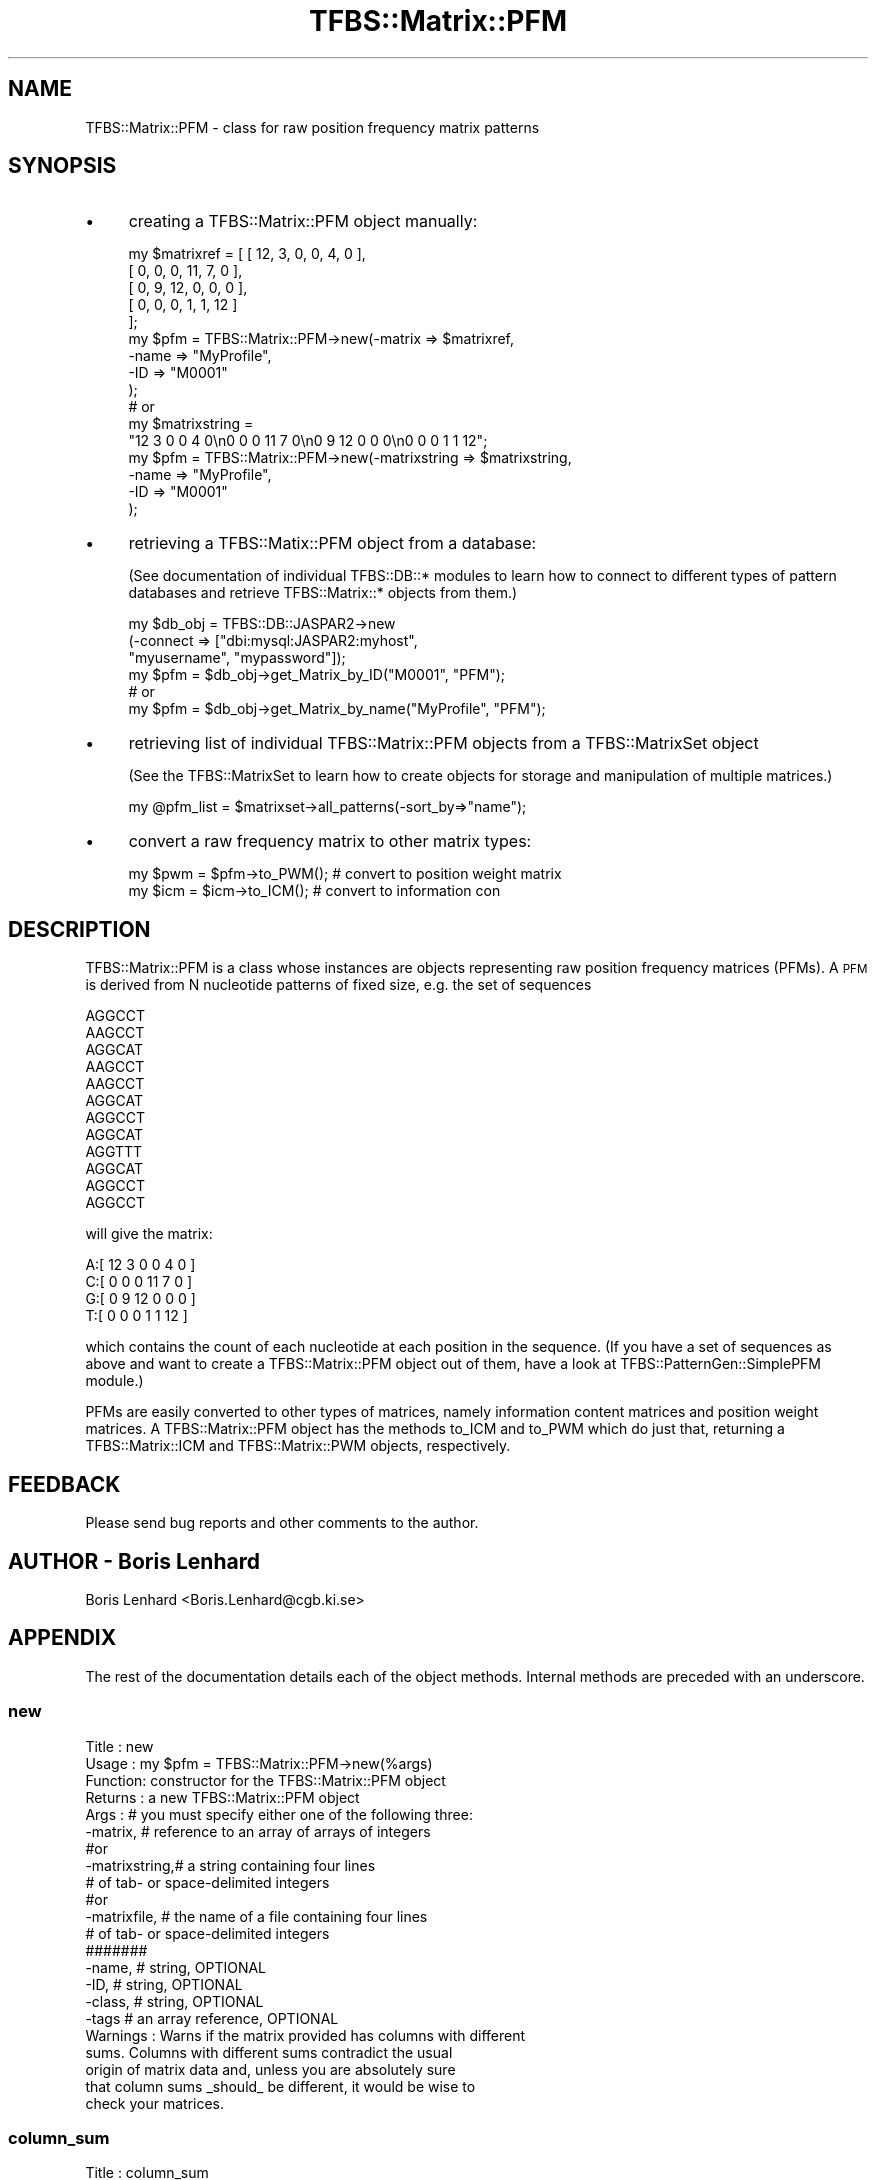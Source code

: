 .\" Automatically generated by Pod::Man 2.23 (Pod::Simple 3.14)
.\"
.\" Standard preamble:
.\" ========================================================================
.de Sp \" Vertical space (when we can't use .PP)
.if t .sp .5v
.if n .sp
..
.de Vb \" Begin verbatim text
.ft CW
.nf
.ne \\$1
..
.de Ve \" End verbatim text
.ft R
.fi
..
.\" Set up some character translations and predefined strings.  \*(-- will
.\" give an unbreakable dash, \*(PI will give pi, \*(L" will give a left
.\" double quote, and \*(R" will give a right double quote.  \*(C+ will
.\" give a nicer C++.  Capital omega is used to do unbreakable dashes and
.\" therefore won't be available.  \*(C` and \*(C' expand to `' in nroff,
.\" nothing in troff, for use with C<>.
.tr \(*W-
.ds C+ C\v'-.1v'\h'-1p'\s-2+\h'-1p'+\s0\v'.1v'\h'-1p'
.ie n \{\
.    ds -- \(*W-
.    ds PI pi
.    if (\n(.H=4u)&(1m=24u) .ds -- \(*W\h'-12u'\(*W\h'-12u'-\" diablo 10 pitch
.    if (\n(.H=4u)&(1m=20u) .ds -- \(*W\h'-12u'\(*W\h'-8u'-\"  diablo 12 pitch
.    ds L" ""
.    ds R" ""
.    ds C` ""
.    ds C' ""
'br\}
.el\{\
.    ds -- \|\(em\|
.    ds PI \(*p
.    ds L" ``
.    ds R" ''
'br\}
.\"
.\" Escape single quotes in literal strings from groff's Unicode transform.
.ie \n(.g .ds Aq \(aq
.el       .ds Aq '
.\"
.\" If the F register is turned on, we'll generate index entries on stderr for
.\" titles (.TH), headers (.SH), subsections (.SS), items (.Ip), and index
.\" entries marked with X<> in POD.  Of course, you'll have to process the
.\" output yourself in some meaningful fashion.
.ie \nF \{\
.    de IX
.    tm Index:\\$1\t\\n%\t"\\$2"
..
.    nr % 0
.    rr F
.\}
.el \{\
.    de IX
..
.\}
.\"
.\" Accent mark definitions (@(#)ms.acc 1.5 88/02/08 SMI; from UCB 4.2).
.\" Fear.  Run.  Save yourself.  No user-serviceable parts.
.    \" fudge factors for nroff and troff
.if n \{\
.    ds #H 0
.    ds #V .8m
.    ds #F .3m
.    ds #[ \f1
.    ds #] \fP
.\}
.if t \{\
.    ds #H ((1u-(\\\\n(.fu%2u))*.13m)
.    ds #V .6m
.    ds #F 0
.    ds #[ \&
.    ds #] \&
.\}
.    \" simple accents for nroff and troff
.if n \{\
.    ds ' \&
.    ds ` \&
.    ds ^ \&
.    ds , \&
.    ds ~ ~
.    ds /
.\}
.if t \{\
.    ds ' \\k:\h'-(\\n(.wu*8/10-\*(#H)'\'\h"|\\n:u"
.    ds ` \\k:\h'-(\\n(.wu*8/10-\*(#H)'\`\h'|\\n:u'
.    ds ^ \\k:\h'-(\\n(.wu*10/11-\*(#H)'^\h'|\\n:u'
.    ds , \\k:\h'-(\\n(.wu*8/10)',\h'|\\n:u'
.    ds ~ \\k:\h'-(\\n(.wu-\*(#H-.1m)'~\h'|\\n:u'
.    ds / \\k:\h'-(\\n(.wu*8/10-\*(#H)'\z\(sl\h'|\\n:u'
.\}
.    \" troff and (daisy-wheel) nroff accents
.ds : \\k:\h'-(\\n(.wu*8/10-\*(#H+.1m+\*(#F)'\v'-\*(#V'\z.\h'.2m+\*(#F'.\h'|\\n:u'\v'\*(#V'
.ds 8 \h'\*(#H'\(*b\h'-\*(#H'
.ds o \\k:\h'-(\\n(.wu+\w'\(de'u-\*(#H)/2u'\v'-.3n'\*(#[\z\(de\v'.3n'\h'|\\n:u'\*(#]
.ds d- \h'\*(#H'\(pd\h'-\w'~'u'\v'-.25m'\f2\(hy\fP\v'.25m'\h'-\*(#H'
.ds D- D\\k:\h'-\w'D'u'\v'-.11m'\z\(hy\v'.11m'\h'|\\n:u'
.ds th \*(#[\v'.3m'\s+1I\s-1\v'-.3m'\h'-(\w'I'u*2/3)'\s-1o\s+1\*(#]
.ds Th \*(#[\s+2I\s-2\h'-\w'I'u*3/5'\v'-.3m'o\v'.3m'\*(#]
.ds ae a\h'-(\w'a'u*4/10)'e
.ds Ae A\h'-(\w'A'u*4/10)'E
.    \" corrections for vroff
.if v .ds ~ \\k:\h'-(\\n(.wu*9/10-\*(#H)'\s-2\u~\d\s+2\h'|\\n:u'
.if v .ds ^ \\k:\h'-(\\n(.wu*10/11-\*(#H)'\v'-.4m'^\v'.4m'\h'|\\n:u'
.    \" for low resolution devices (crt and lpr)
.if \n(.H>23 .if \n(.V>19 \
\{\
.    ds : e
.    ds 8 ss
.    ds o a
.    ds d- d\h'-1'\(ga
.    ds D- D\h'-1'\(hy
.    ds th \o'bp'
.    ds Th \o'LP'
.    ds ae ae
.    ds Ae AE
.\}
.rm #[ #] #H #V #F C
.\" ========================================================================
.\"
.IX Title "TFBS::Matrix::PFM 3"
.TH TFBS::Matrix::PFM 3 "2005-01-04" "perl v5.12.4" "User Contributed Perl Documentation"
.\" For nroff, turn off justification.  Always turn off hyphenation; it makes
.\" way too many mistakes in technical documents.
.if n .ad l
.nh
.SH "NAME"
TFBS::Matrix::PFM \- class for raw position frequency matrix patterns
.SH "SYNOPSIS"
.IX Header "SYNOPSIS"
.IP "\(bu" 4
creating a TFBS::Matrix::PFM object manually:
.Sp
.Vb 10
\&    my $matrixref = [ [ 12,  3,  0,  0,  4,  0 ],
\&                      [  0,  0,  0, 11,  7,  0 ],
\&                      [  0,  9, 12,  0,  0,  0 ],
\&                      [  0,  0,  0,  1,  1, 12 ]
\&                    ];  
\&    my $pfm = TFBS::Matrix::PFM\->new(\-matrix => $matrixref,
\&                                     \-name   => "MyProfile",
\&                                     \-ID     => "M0001"
\&                                    );
\&    # or
\& 
\&    my $matrixstring =
\&        "12 3 0 0 4 0\en0 0 0 11 7 0\en0 9 12 0 0 0\en0 0 0 1 1 12";
\& 
\&    my $pfm = TFBS::Matrix::PFM\->new(\-matrixstring => $matrixstring,
\&                                     \-name         => "MyProfile",
\&                                     \-ID           => "M0001"
\&                                    );
.Ve
.IP "\(bu" 4
retrieving a TFBS::Matix::PFM object from a database:
.Sp
(See documentation of individual TFBS::DB::* modules to learn
how to connect to different types of pattern databases and 
retrieve TFBS::Matrix::* objects from them.)
.Sp
.Vb 6
\&    my $db_obj = TFBS::DB::JASPAR2\->new
\&                    (\-connect => ["dbi:mysql:JASPAR2:myhost",
\&                                  "myusername", "mypassword"]);
\&    my $pfm = $db_obj\->get_Matrix_by_ID("M0001", "PFM");
\&    # or
\&    my $pfm = $db_obj\->get_Matrix_by_name("MyProfile", "PFM");
.Ve
.IP "\(bu" 4
retrieving list of individual TFBS::Matrix::PFM objects
from a TFBS::MatrixSet object
.Sp
(See the TFBS::MatrixSet to learn how to create 
objects for storage and manipulation of multiple matrices.)
.Sp
.Vb 1
\&    my @pfm_list = $matrixset\->all_patterns(\-sort_by=>"name");
.Ve
.IP "\(bu" 4
convert a raw frequency matrix to other matrix types:
.Sp
.Vb 2
\&    my $pwm = $pfm\->to_PWM(); # convert to position weight matrix
\&    my $icm = $icm\->to_ICM(); # convert to information con
.Ve
.SH "DESCRIPTION"
.IX Header "DESCRIPTION"
TFBS::Matrix::PFM is a class whose instances are objects representing
raw position frequency matrices (PFMs). A \s-1PFM\s0 is derived from N
nucleotide patterns of fixed size, e.g. the set of sequences
.PP
.Vb 12
\&    AGGCCT
\&    AAGCCT
\&    AGGCAT
\&    AAGCCT
\&    AAGCCT
\&    AGGCAT
\&    AGGCCT
\&    AGGCAT
\&    AGGTTT
\&    AGGCAT
\&    AGGCCT
\&    AGGCCT
.Ve
.PP
will give the matrix:
.PP
.Vb 4
\&    A:[ 12  3  0  0  4  0 ]
\&    C:[  0  0  0 11  7  0 ]
\&    G:[  0  9 12  0  0  0 ]
\&    T:[  0  0  0  1  1 12 ]
.Ve
.PP
which contains the count of each nucleotide at each position in the
sequence. (If you have a set of sequences as above and want to
create a TFBS::Matrix::PFM object out of them, have a look at
TFBS::PatternGen::SimplePFM module.)
.PP
PFMs are easily converted to other types of matrices, namely
information content matrices and position weight matrices. A
TFBS::Matrix::PFM object has the methods to_ICM and to_PWM which
do just that, returning a TFBS::Matrix::ICM and TFBS::Matrix::PWM
objects, respectively.
.SH "FEEDBACK"
.IX Header "FEEDBACK"
Please send bug reports and other comments to the author.
.SH "AUTHOR \- Boris Lenhard"
.IX Header "AUTHOR - Boris Lenhard"
Boris Lenhard <Boris.Lenhard@cgb.ki.se>
.SH "APPENDIX"
.IX Header "APPENDIX"
The rest of the documentation details each of the object
methods. Internal methods are preceded with an underscore.
.SS "new"
.IX Subsection "new"
.Vb 5
\& Title   : new
\& Usage   : my $pfm = TFBS::Matrix::PFM\->new(%args)
\& Function: constructor for the TFBS::Matrix::PFM object
\& Returns : a new TFBS::Matrix::PFM object
\& Args    : # you must specify either one of the following three:
\& 
\&           \-matrix,      # reference to an array of arrays of integers
\&              #or
\&           \-matrixstring,# a string containing four lines
\&                         # of tab\- or space\-delimited integers
\&              #or
\&           \-matrixfile,  # the name of a file containing four lines
\&                         # of tab\- or space\-delimited integers
\&           #######
\& 
\&           \-name,        # string, OPTIONAL
\&           \-ID,          # string, OPTIONAL
\&           \-class,       # string, OPTIONAL
\&           \-tags         # an array reference, OPTIONAL
\&Warnings  : Warns if the matrix provided has columns with different
\&            sums. Columns with different sums contradict the usual
\&            origin of matrix data and, unless you are absolutely sure
\&            that column sums _should_ be different, it would be wise to
\&            check your matrices.
.Ve
.SS "column_sum"
.IX Subsection "column_sum"
.Vb 8
\& Title   : column_sum
\& Usage   : my $nr_sequences = $pfm\->column_sum()
\& Function: calculates the sum of elements of one column
\&           (the first one by default) which normally equals the
\&           number of sequences used to derive the PFM. 
\& Returns : the sum of elements of one column (an integer)
\& Args    : columnn number (starting from 1), OPTIONAL \- you DO NOT
\&           need to specify it unless you are dealing with a matrix
.Ve
.SS "to_PWM"
.IX Subsection "to_PWM"
.Vb 9
\& Title   : to_PWM
\& Usage   : my $pwm = $pfm\->to_PWM()
\& Function: converts a raw frequency matrix (a TFBS::Matrix::PFM object)
\&           to position weight matrix. At present it assumes uniform
\&           background distribution of nucleotide frequencies.
\& Returns : a new TFBS::Matrix::PWM object
\& Args    : none; in the future releases, it should be able to accept
\&           a user defined background probability of the four
\&           nucleotides
.Ve
.SS "to_ICM"
.IX Subsection "to_ICM"
.Vb 7
\& Title   : to_ICM
\& Usage   : my $icm = $pfm\->to_ICM()
\& Function: converts a raw frequency matrix (a TFBS::Matrix::PFM object)
\&           to information content matrix. At present it assumes uniform
\&           background distribution of nucleotide frequencies.
\& Returns : a new TFBS::Matrix::ICM object
\& Args    : \-small_sample_correction # undef (default), \*(Aqschneider\*(Aq or \*(Aqpseudocounts\*(Aq
.Ve
.PP
How a \s-1PFM\s0 is converted to \s-1ICM:\s0
.PP
For a \s-1PFM\s0 element PFM[i,k], the probability without
pseudocounts is estimated to be simply
.PP
.Vb 1
\&  p[i,k] = PFM[i,k] / Z
.Ve
.PP
where 
\&\- Z equals the column sum of the matrix i.e. the number of motifs used
to construct the \s-1PFM\s0. 
\&\- i is the column index (position in the motif)
\&\- k is the row index (a letter in the alphacer, here k is one of
(A,C,G,T)
.PP
Here is how one normally calculates the pseudocount-corrected positional
probability p'[i,j]:
.PP
.Vb 1
\&  p\*(Aq[i,k] = (PFM[i,k] + 0.25*sqrt(Z)) / (Z + sqrt(Z))
.Ve
.PP
0.25 is for the flat distribution of nucleotides, and sqrt(Z) is the
recommended pseudocount weight. In the general case,
.PP
.Vb 1
\&  p\*(Aq[i,k] = (PFM[i,k] + q[k]*B) / (Z + B)
.Ve
.PP
where q[k] is the background distribution of the letter (nucleotide) k,
and B an arbitrary pseudocount value or expression (for no pseudocounts
B=0).
.PP
For a given position i, the deviation from random distribution in bits
is calculated as (Baldi and Brunak eq. 1.9 (2ed) or 1.8 (1ed)):
.PP
\&\- for an arbitrary alphabet of A letters:
.PP
.Vb 1
\&  D[i] = log2(A) + sum_for_all_k(p[i,k]*log2(p[i,k]))
.Ve
.PP
\&\- special case for nucleotides (A=4)
.PP
.Vb 1
\&  D[i] = 2 + sum_for_all_k(p[i,k]*log2(p[i,k]))
.Ve
.PP
D[i] equals the information content of the position i in the motif. To
calculate the entire \s-1ICM\s0, you have to calculate the contrubution of each
nucleotide at a position i to D[i], i.e.
.PP
ICM[i,k] = p'[i,k] * D[i]
.SS "draw_logo"
.IX Subsection "draw_logo"
.Vb 10
\& Title   : draw_logo
\& Usage   : my $gd_image = $pfm\->draw_logo()
\& Function: draws a sequence logo; similar to the 
\&           method in TFBS::Matrix::ICM, but can automatically calculate
\&           error bars for drawing
\& Returns : a GD image object (see documentation of GD module)
\& Args    : many; PFM\-specific options are:
\&           \-small_sample_correction # One of 
\&                                    # "Schneider" (uses correction 
\&                                    #   described by Schneider et al.
\&                                    #   (Schneider t et al. (1986) J.Biol.Chem.
\&                                    # "pseudocounts" \- standard pseudocount 
\&                                    #   correction,  more suitable for 
\&                                    #   PFMs with large r column sums
\&                                    # If the parameter is ommited, small
\&                                    # sample correction is not applied
\&
\&           \-draw_error_bars         # if true, adds error bars to each position
\&                                    # in the logo. To calculate the error bars,
\&                                    # it uses the \-small_sample_connection
\&                                    # argument if explicitly set,  
\&                                    # or "Schneider" by default
\&For other args, see draw_logo entry in TFBS::Matrix::ICM documentation
.Ve
.SS "add_PFM"
.IX Subsection "add_PFM"
.Vb 5
\& Title   : add_PFM
\& Usage   : $pfm\->add_PFM($another_pfm)
\& Function: adds the values of $pnother_pfm matrix to $pfm
\& Returns : reference to the updated $pfm object
\& Args    : a TFBS::Matrix::PFM object
.Ve
.SS "name"
.IX Subsection "name"
.SS "\s-1ID\s0"
.IX Subsection "ID"
.SS "class"
.IX Subsection "class"
.SS "matrix"
.IX Subsection "matrix"
.SS "length"
.IX Subsection "length"
.SS "revcom"
.IX Subsection "revcom"
.SS "rawprint"
.IX Subsection "rawprint"
.SS "prettyprint"
.IX Subsection "prettyprint"
The above methods are common to all matrix objects. Please consult
TFBS::Matrix to find out how to use them.
